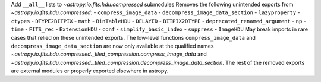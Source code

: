Add ``__all__`` lists to `~astropy.io.fits.hdu.compressed` submodules
Removes the following unintended exports from `~astropy.io.fits.hdu.compressed`:
- ``compress_image_data``
- ``decompress_image_data_section``
- ``lazyproperty``
- ``ctypes``
- ``DTYPE2BITPIX``
- ``math``
- ``BinTableHDU``
- ``DELAYED``
- ``BITPIX2DTYPE``
- ``deprecated_renamed_argument``
- ``np``
- ``time``
- ``FITS_rec``
- ``ExtensionHDU``
- ``conf``
- ``simplify_basic_index``
- ``suppress``
- ``ImageHDU``
May break imports in rare cases that relied on these unintended exports. The
low-level functions ``compress_image_data`` and ``decompress_image_data_section``
are now only available at the qualified names
`~astropy.io.fits.hdu.compressed._tiled_compression.compress_image_data`
and `~astropy.io.fits.hdu.compressed._tiled_compression.decompress_image_data_section`.
The rest of the removed exports are external modules or properly exported
elsewhere in astropy.
